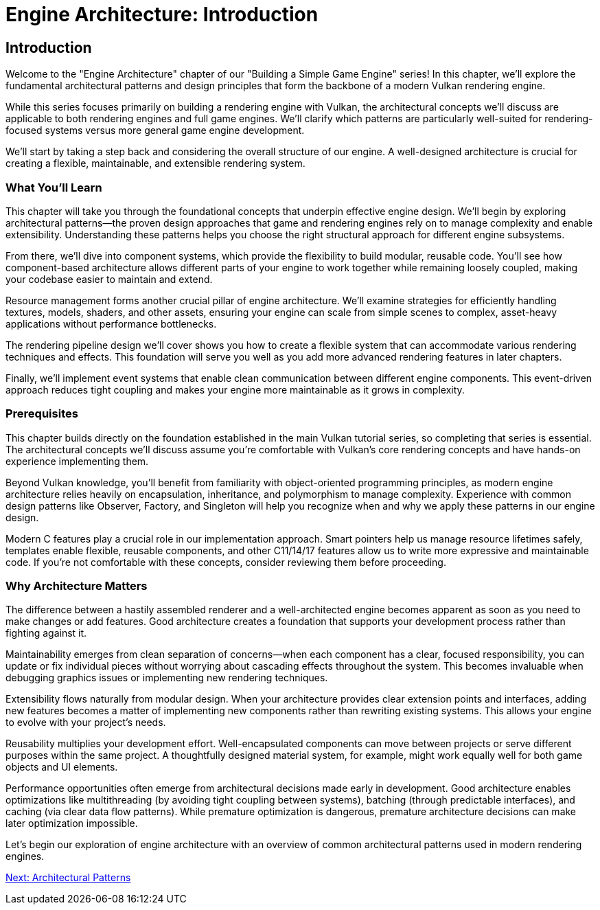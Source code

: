 :pp: {plus}{plus}

= Engine Architecture: Introduction

== Introduction

Welcome to the "Engine Architecture" chapter of our "Building a Simple Game
Engine" series! In this chapter, we'll explore the fundamental architectural
patterns and design principles that form the backbone of a modern Vulkan
rendering engine.

While this series focuses primarily on building a rendering engine with Vulkan,
the architectural concepts we'll discuss are applicable to both rendering engines
and full game engines. We'll clarify which patterns are particularly well-suited
for rendering-focused systems versus more general game engine development.

We'll start by taking a step back and considering the overall structure of our engine. A
well-designed architecture is crucial for creating a flexible, maintainable, and extensible rendering system.

=== What You'll Learn

This chapter will take you through the foundational concepts that underpin effective engine design. We'll begin by exploring architectural patterns—the proven design approaches that game and rendering engines rely on to manage complexity and enable extensibility. Understanding these patterns helps you choose the right structural approach for different engine subsystems.

From there, we'll dive into component systems, which provide the flexibility to build modular, reusable code. You'll see how component-based architecture allows different parts of your engine to work together while remaining loosely coupled, making your codebase easier to maintain and extend.

Resource management forms another crucial pillar of engine architecture. We'll examine strategies for efficiently handling textures, models, shaders, and other assets, ensuring your engine can scale from simple scenes to complex, asset-heavy applications without performance bottlenecks.

The rendering pipeline design we'll cover shows you how to create a flexible system that can accommodate various rendering techniques and effects. This foundation will serve you well as you add more advanced rendering features in later chapters.

Finally, we'll implement event systems that enable clean communication between different engine components. This event-driven approach reduces tight coupling and makes your engine more maintainable as it grows in complexity.

=== Prerequisites

This chapter builds directly on the foundation established in the main Vulkan tutorial series, so completing that series is essential. The architectural concepts we'll discuss assume you're comfortable with Vulkan's core rendering concepts and have hands-on experience implementing them.

Beyond Vulkan knowledge, you'll benefit from familiarity with object-oriented programming principles, as modern engine architecture relies heavily on encapsulation, inheritance, and polymorphism to manage complexity. Experience with common design patterns like Observer, Factory, and Singleton will help you recognize when and why we apply these patterns in our engine design.

Modern C++ features play a crucial role in our implementation approach. Smart pointers help us manage resource lifetimes safely, templates enable flexible, reusable components, and other C++11/14/17 features allow us to write more expressive and maintainable code. If you're not comfortable with these concepts, consider reviewing them before proceeding.

=== Why Architecture Matters

The difference between a hastily assembled renderer and a well-architected engine becomes apparent as soon as you need to make changes or add features. Good architecture creates a foundation that supports your development process rather than fighting against it.

Maintainability emerges from clean separation of concerns—when each component has a clear, focused responsibility, you can update or fix individual pieces without worrying about cascading effects throughout the system. This becomes invaluable when debugging graphics issues or implementing new rendering techniques.

Extensibility flows naturally from modular design. When your architecture provides clear extension points and interfaces, adding new features becomes a matter of implementing new components rather than rewriting existing systems. This allows your engine to evolve with your project's needs.

Reusability multiplies your development effort. Well-encapsulated components can move between projects or serve different purposes within the same project. A thoughtfully designed material system, for example, might work equally well for both game objects and UI elements.

Performance opportunities often emerge from architectural decisions made early in development. Good architecture enables optimizations like multithreading (by avoiding tight coupling between systems), batching (through predictable interfaces), and caching (via clear data flow patterns). While premature optimization is dangerous, premature architecture decisions can make later optimization impossible.

Let's begin our exploration of engine architecture with an overview of common architectural patterns used in modern rendering engines.

link:02_architectural_patterns.adoc[Next: Architectural Patterns]
